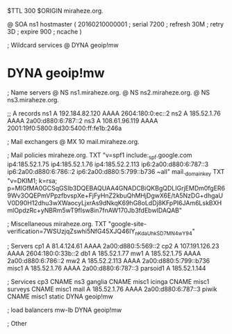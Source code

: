 $TTL 300
$ORIGIN miraheze.org.

@		SOA ns1 hostmaster (
		20160210000001	; serial
		7200		; refresh
		30M		; retry
		3D		; expire
		900		; ncache
)

; Wildcard services
@		DYNA	geoip!mw
*		DYNA	geoip!mw

; Name servers
@		NS	ns1.miraheze.org.
@		NS	ns2.miraheze.org.
@		NS	ns3.miraheze.org.

;; A records
ns1		A	192.184.82.120
		AAAA	2604:180:0:ec::2
ns2		A	185.52.1.76
		AAAA	2a00:d880:6:787::2
ns3		A	108.61.96.119
		AAAA	2001:19f0:5800:8d30:5400:ff:fe1b:246a

; Mail exchangers
@		MX	10	mail.miraheze.org.

; Mail policies
miraheze.org.	TXT	"v=spf1 include:_spf.google.com ip4:185.52.1.75 ip4:185.52.1.76 ip4:185.52.2.113 ip6:2a00:d880:6:787::3 ip6:2a00:d880:6:786::2 ip6:2a00:d880:5:799::b736 ~all"
mail._domainkey	TXT	"v=DKIM1; k=rsa; p=MIGfMA0GCSqGSIb3DQEBAQUAA4GNADCBiQKBgQDLIGrjEMDm0fgER69Wv3OQEPmVPpzfbvspXe+FjFyHnZ2kbuQhMHjDgwX6E/tA5NzDG+dhgaUV0D90H12dhu3wXWaocyLjxrAs9dNkqK69hG8oLdDj8KFpPI6JAm6LskBXHmlOpdzRc+yNBRm5wT9fIsw8in7fnAW170Jb3fdEbwIDAQAB"

; Miscellaneous
miraheze.org.   TXT     "google-site-verification=7WSUzjqZswhi5NfG45XJQ46IY_nKdaUhkSD7MN4wY94"

; Servers
cp1		A	81.4.124.61
		AAAA	2a00:d880:5:569::2
cp2		A	107.191.126.23
		AAAA	2604:180:0:33b::2
db1		A	185.52.1.77
mw1		A	185.52.1.75
		AAAA	2a00:d880:6:786::2
mw2		A	185.52.2.113
		AAAA	2a00:d880:5:799::b736
misc1		A	185.52.1.76
		AAAA	2a00:d880:6:787::3
parsoid1	A	185.52.1.144

; Services
cp3		CNAME	ns3
ganglia		CNAME	misc1
icinga		CNAME	misc1
surveys		CNAME	misc1
mail		A	185.52.1.76
		AAAA	2a00:d880:6:787::3
piwik		CNAME	misc1
static		DYNA	geoip!mw

; load balancers
mw-lb		DYNA	geoip!mw

; Other
